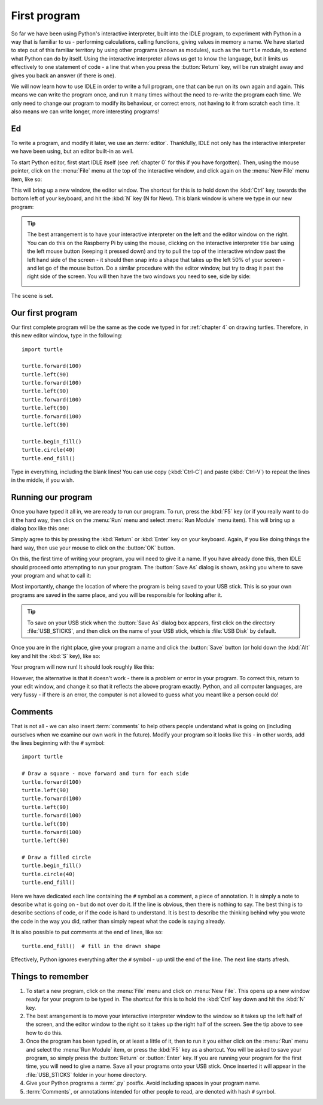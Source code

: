 First program
=============

.. quote::
    :author: Donald Knuth

    Computers are good at following instructions, but not at reading your mind.

So far we have been using Python's interactive interpreter, built into the IDLE program, to experiment with Python in a way that is familiar to us - performing calculations, calling functions, giving values in memory a name.  We have started to step out of this familiar territory by using other programs (known as modules), such as the ``turtle`` module, to extend what Python can do by itself.  Using the interactive interpreter allows us get to know the language, but it limits us effectively to one statement of code - a line that when you press the :button:`Return` key, will be run straight away and gives you back an answer (if there is one).

We will now learn how to use IDLE in order to write a full program, one that can be run on its own again and again.  This means we can write the program once, and run it many times without the need to re-write the program each time.  We only need to change our program to modify its behaviour, or correct errors, not having to it from scratch each time.  It also means we can write longer, more interesting programs!

Ed
--

To write a program, and modify it later, we use an :term:`editor`.  Thankfully, IDLE not only has the interactive interpreter we have been using, but an editor built-in as well.

To start Python editor, first start IDLE itself (see :ref:`chapter 0` for this if you have forgotten).  Then, using the mouse pointer, click on the :menu:`File` menu at the top of the interactive window, and click again on the :menu:`New File` menu item, like so:

.. image:: /images/screenshots/idle_new_file_menu.png
    :width: 90%
    :align: center

This will bring up a new window, the editor window.  The shortcut for this is to hold down the :kbd:`Ctrl` key, towards the bottom left of your keyboard, and hit the :kbd:`N` key (N for New).  This blank window is where we type in our new program:

.. image:: /images/screenshots/idle_new_file.png
    :width: 90%
    :align: center

.. tip:: The best arrangement is to have your interactive interpreter on the left and the editor window on the right.  You can do this on the Raspberry Pi by using the mouse, clicking on the interactive interpreter title bar using the left mouse button (keeping it pressed down) and try to pull the top of the interactive window past the left hand side of the screen - it should then snap into a shape that takes up the left 50% of your screen - and let go of the mouse button.  Do a similar procedure with the editor window, but try to drag it past the right side of the screen.  You will then have the two windows you need to see, side by side:
    
    .. image:: /images/screenshots/idle_side_by_side.png
        :width: 90%
        :align: center

The scene is set.

Our first program
-----------------

Our first complete program will be the same as the code we typed in for :ref:`chapter 4` on drawing turtles.  Therefore, in this new editor window, type in the following::

    import turtle

    turtle.forward(100)
    turtle.left(90)
    turtle.forward(100)
    turtle.left(90)
    turtle.forward(100)
    turtle.left(90)
    turtle.forward(100)
    turtle.left(90)

    turtle.begin_fill()
    turtle.circle(40)
    turtle.end_fill()

Type in everything, including the blank lines!  You can use copy (:kbd:`Ctrl-C`) and paste (:kbd:`Ctrl-V`) to repeat the lines in the middle, if you wish.

Running our program
-------------------

Once you have typed it all in, we are ready to run our program.  To run, press the :kbd:`F5` key (or if you really want to do it the hard way, then click on the :menu:`Run` menu and select :menu:`Run Module` menu item).  This will bring up a dialog box like this one:

.. image:: /images/screenshots/idle_save_before_run.png
    :width: 150pt
    :align: center

Simply agree to this by pressing the :kbd:`Return` or :kbd:`Enter` key on your keyboard.  Again, if you like doing things the hard way, then use your mouse to click on the :button:`OK` button.

On this, the first time of writing your program, you will need to give it a name.  If you have already done this, then IDLE should proceed onto attempting to run your program.  The :button:`Save As` dialog is shown, asking you where to save your program and what to call it:

.. image:: /images/screenshots/idle_save_as.png
    :width: 250pt
    :align: center

Most importantly, change the location of where the program is being saved to your USB stick.  This is so your own programs are saved in the same place, and you will be responsible for looking after it.

.. tip:: To save on your USB stick when the :button:`Save As` dialog box appears, first click on the directory :file:`USB_STICKS`, and then click on the name of your USB stick, which is :file:`USB Disk` by default.

Once you are in the right place, give your program a name and click the :button:`Save` button (or hold down the :kbd:`Alt` key and hit the :kbd:`S` key), like so:

.. image:: /images/screenshots/idle_save_as_name.png
    :width: 250pt
    :align: center

Your program will now run!  It should look roughly like this:

.. image:: /images/screenshots/idle_run.png
    :width: 90%
    :align: center

However, the alternative is that it doesn't work - there is a problem or error in your program.  To correct this, return to your edit window, and change it so that it reflects the above program exactly.  Python, and all computer languages, are very fussy - if there is an error, the computer is not allowed to guess what you meant like a person could do!

Comments
--------

That is not all - we can also insert :term:`comments` to help others people understand what is going on (including ourselves when we examine our own work in the future).  Modify your program so it looks like this - in other words, add the lines beginning with the ``#`` symbol::

    import turtle

    # Draw a square - move forward and turn for each side
    turtle.forward(100)
    turtle.left(90)
    turtle.forward(100)
    turtle.left(90)
    turtle.forward(100)
    turtle.left(90)
    turtle.forward(100)
    turtle.left(90)

    # Draw a filled circle
    turtle.begin_fill()
    turtle.circle(40)
    turtle.end_fill()

Here we have dedicated each line containing the ``#`` symbol as a comment, a piece of annotation.  It is simply a note to describe what is going on - but do not over do it.  If the line is obvious, then there is nothing to say.  The best thing is to describe sections of code, or if the code is hard to understand.  It is best to describe the thinking behind why you wrote the code in the way you did, rather than simply repeat what the code is saying already.

It is also possible to put comments at the end of lines, like so::

    turtle.end_fill()  # fill in the drawn shape
    
Effectively, Python ignores everything after the ``#`` symbol - up until the end of the line.  The next line starts afresh.

Things to remember
------------------

#. To start a new program, click on the :menu:`File` menu and click on :menu:`New File`.  This opens up a new window ready for your program to be typed in.  The shortcut for this is to hold the :kbd:`Ctrl` key down and hit the :kbd:`N` key.

#. The best arrangement is to move your interactive interpreter window to the window so it takes up the left half of the screen, and the editor window to the right so it takes up the right half of the screen.  See the tip above to see how to do this.

#. Once the program has been typed in, or at least a little of it, then to run it you either click on the :menu:`Run` menu and select the :menu:`Run Module` item, or press the :kbd:`F5` key as a shortcut.  You will be asked to save your program, so simply press the :button:`Return` or :button:`Enter` key.  If you are running your program for the first time, you will need to give a name.  Save all your programs onto your USB stick. Once inserted it will appear in the :file:`USB_STICKS` folder in your home directory.

#. Give your Python programs a :term:`.py` postfix.  Avoid including spaces in your program name.

#. :term:`Comments`, or annotations intended for other people to read, are denoted with hash ``#`` symbol.
